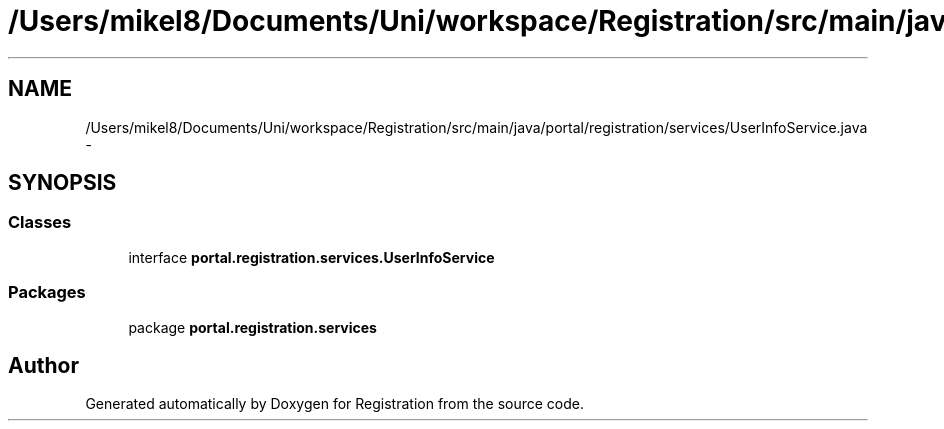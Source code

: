.TH "/Users/mikel8/Documents/Uni/workspace/Registration/src/main/java/portal/registration/services/UserInfoService.java" 3 "Wed Jul 13 2011" "Version 4" "Registration" \" -*- nroff -*-
.ad l
.nh
.SH NAME
/Users/mikel8/Documents/Uni/workspace/Registration/src/main/java/portal/registration/services/UserInfoService.java \- 
.SH SYNOPSIS
.br
.PP
.SS "Classes"

.in +1c
.ti -1c
.RI "interface \fBportal.registration.services.UserInfoService\fP"
.br
.in -1c
.SS "Packages"

.in +1c
.ti -1c
.RI "package \fBportal.registration.services\fP"
.br
.in -1c
.SH "Author"
.PP 
Generated automatically by Doxygen for Registration from the source code.
